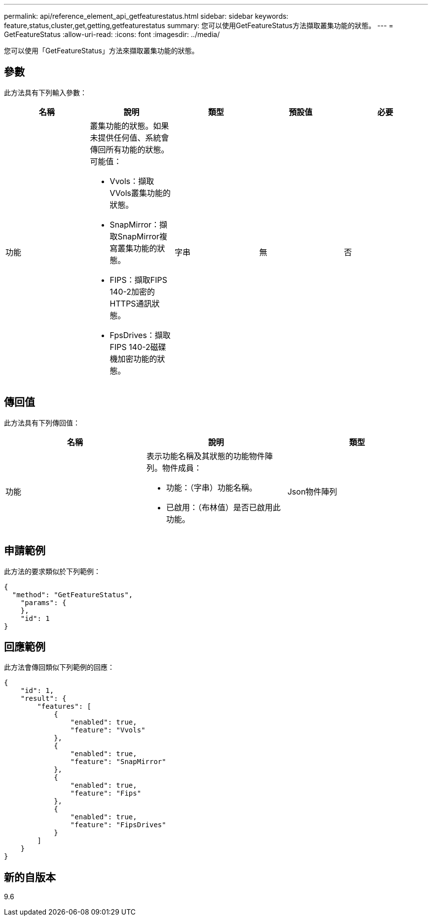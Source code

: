 ---
permalink: api/reference_element_api_getfeaturestatus.html 
sidebar: sidebar 
keywords: feature,status,cluster,get,getting,getfeaturestatus 
summary: 您可以使用GetFeatureStatus方法擷取叢集功能的狀態。 
---
= GetFeatureStatus
:allow-uri-read: 
:icons: font
:imagesdir: ../media/


[role="lead"]
您可以使用「GetFeatureStatus」方法來擷取叢集功能的狀態。



== 參數

此方法具有下列輸入參數：

|===
| 名稱 | 說明 | 類型 | 預設值 | 必要 


 a| 
功能
 a| 
叢集功能的狀態。如果未提供任何值、系統會傳回所有功能的狀態。可能值：

* Vvols：擷取VVols叢集功能的狀態。
* SnapMirror：擷取SnapMirror複寫叢集功能的狀態。
* FIPS：擷取FIPS 140-2加密的HTTPS通訊狀態。
* FpsDrives：擷取FIPS 140-2磁碟機加密功能的狀態。

 a| 
字串
 a| 
無
 a| 
否

|===


== 傳回值

此方法具有下列傳回值：

|===
| 名稱 | 說明 | 類型 


 a| 
功能
 a| 
表示功能名稱及其狀態的功能物件陣列。物件成員：

* 功能：（字串）功能名稱。
* 已啟用：（布林值）是否已啟用此功能。

 a| 
Json物件陣列

|===


== 申請範例

此方法的要求類似於下列範例：

[listing]
----
{
  "method": "GetFeatureStatus",
    "params": {
    },
    "id": 1
}
----


== 回應範例

此方法會傳回類似下列範例的回應：

[listing]
----
{
    "id": 1,
    "result": {
        "features": [
            {
                "enabled": true,
                "feature": "Vvols"
            },
            {
                "enabled": true,
                "feature": "SnapMirror"
            },
            {
                "enabled": true,
                "feature": "Fips"
            },
            {
                "enabled": true,
                "feature": "FipsDrives"
            }
        ]
    }
}
----


== 新的自版本

9.6
